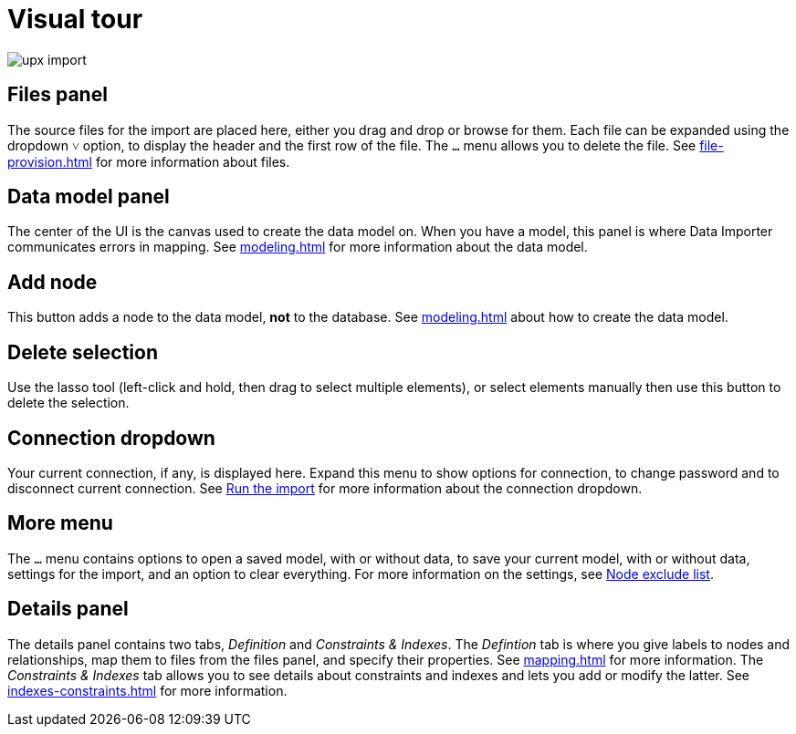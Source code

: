 [[Overview]]
:description: This section provides an overview of the Data Importer user interface.
= Visual tour

[.shadow]
image::upx-import.png[]

== Files panel

The source files for the import are placed here, either you drag and drop or browse for them.
Each file can be expanded using the dropdown `&#709;` option, to display the header and the first row of the file.
The `...` menu allows you to delete the file.
See xref:file-provision.adoc[] for more information about files.

== Data model panel

The center of the UI is the canvas used to create the data model on.
When you have a model, this panel is where Data Importer communicates errors in mapping.
See xref:modeling.adoc[] for more information about the data model.

== Add node

This button adds a node to the data model, **not** to the database.
See xref:modeling.adoc[] about how to create the data model.

== Delete selection

Use the lasso tool (left-click and hold, then drag to select multiple elements), or select elements manually then use this button to delete the selection.

== Connection dropdown

Your current connection, if any, is displayed here.
Expand this menu to show options for connection, to change password and to disconnect current connection.
See xref:import.adoc#run-import[Run the import] for more information about the connection dropdown.

== More menu

The `...` menu contains options to open a saved model, with or without data, to save your current model, with or without data, settings for the import, and an option to clear everything.
For more information on the settings, see xref:mapping.adoc#exclude-list[Node exclude list].

== Details panel

The details panel contains two tabs, _Definition_ and _Constraints & Indexes_.
The _Defintion_ tab is where you give labels to nodes and relationships, map them to files from the files panel, and specify their properties.
See xref:mapping.adoc[] for more information.
The _Constraints & Indexes_ tab allows you to see details about constraints and indexes and lets you add or modify the latter.
See xref:indexes-constraints.adoc[] for more information.